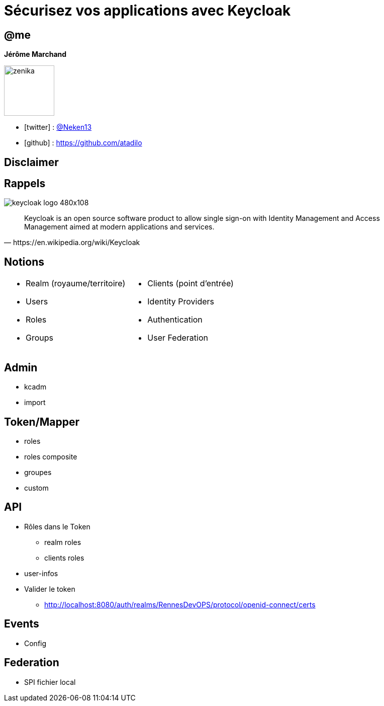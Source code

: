 :revealjs_theme: white
:revealjs_center: false
:icons: font
:iconfont-cdn: css/font-awesome.min.css
:customcss: customcss.css
= Sécurisez vos applications avec Keycloak

[%notitle]
== @me

*Jérôme Marchand*

image::images/zenika.jpg[width=100][link="https://www.zenika.com"] 


* icon:twitter[] : https://twitter.com/Neken13[@Neken13]
* icon:github[] : https://github.com/atadilo

== Disclaimer


== Rappels

image::images/keycloak_logo_480x108.png[]

[quote, https://en.wikipedia.org/wiki/Keycloak]
Keycloak is an open source software product to allow single sign-on with Identity Management and Access Management aimed at modern applications and services. 

== Notions

[cols="a,a"]
|===
|* Realm (royaume/territoire) 
* Users 
* Roles  
* Groups 
|* Clients (point d'entrée) 
* Identity Providers
* Authentication 
* User Federation
|===


== Admin

* kcadm
* import


== Token/Mapper

* roles
* roles composite
* groupes
* custom

== API

* Rôles dans le Token
** realm roles
** clients roles
* user-infos
* Valider le token
** http://localhost:8080/auth/realms/RennesDevOPS/protocol/openid-connect/certs

== Events

* Config

== Federation

* SPI fichier local





